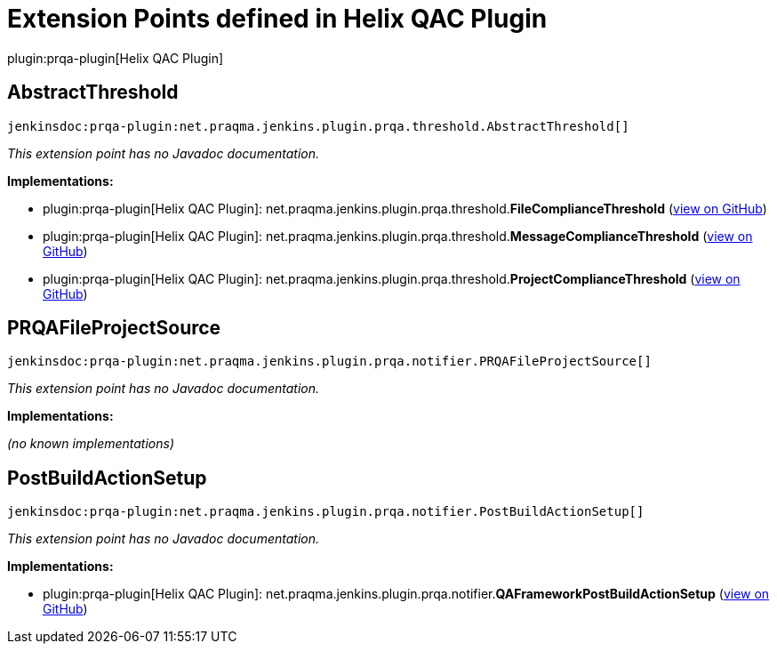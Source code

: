 = Extension Points defined in Helix QAC Plugin

plugin:prqa-plugin[Helix QAC Plugin]

== AbstractThreshold
`jenkinsdoc:prqa-plugin:net.praqma.jenkins.plugin.prqa.threshold.AbstractThreshold[]`

_This extension point has no Javadoc documentation._

**Implementations:**

* plugin:prqa-plugin[Helix QAC Plugin]: net.+++<wbr/>+++praqma.+++<wbr/>+++jenkins.+++<wbr/>+++plugin.+++<wbr/>+++prqa.+++<wbr/>+++threshold.+++<wbr/>+++**FileComplianceThreshold** (link:https://github.com/jenkinsci/prqa-plugin/search?q=FileComplianceThreshold&type=Code[view on GitHub])
* plugin:prqa-plugin[Helix QAC Plugin]: net.+++<wbr/>+++praqma.+++<wbr/>+++jenkins.+++<wbr/>+++plugin.+++<wbr/>+++prqa.+++<wbr/>+++threshold.+++<wbr/>+++**MessageComplianceThreshold** (link:https://github.com/jenkinsci/prqa-plugin/search?q=MessageComplianceThreshold&type=Code[view on GitHub])
* plugin:prqa-plugin[Helix QAC Plugin]: net.+++<wbr/>+++praqma.+++<wbr/>+++jenkins.+++<wbr/>+++plugin.+++<wbr/>+++prqa.+++<wbr/>+++threshold.+++<wbr/>+++**ProjectComplianceThreshold** (link:https://github.com/jenkinsci/prqa-plugin/search?q=ProjectComplianceThreshold&type=Code[view on GitHub])


== PRQAFileProjectSource
`jenkinsdoc:prqa-plugin:net.praqma.jenkins.plugin.prqa.notifier.PRQAFileProjectSource[]`

_This extension point has no Javadoc documentation._

**Implementations:**

_(no known implementations)_


== PostBuildActionSetup
`jenkinsdoc:prqa-plugin:net.praqma.jenkins.plugin.prqa.notifier.PostBuildActionSetup[]`

_This extension point has no Javadoc documentation._

**Implementations:**

* plugin:prqa-plugin[Helix QAC Plugin]: net.+++<wbr/>+++praqma.+++<wbr/>+++jenkins.+++<wbr/>+++plugin.+++<wbr/>+++prqa.+++<wbr/>+++notifier.+++<wbr/>+++**QAFrameworkPostBuildActionSetup** (link:https://github.com/jenkinsci/prqa-plugin/search?q=QAFrameworkPostBuildActionSetup&type=Code[view on GitHub])

